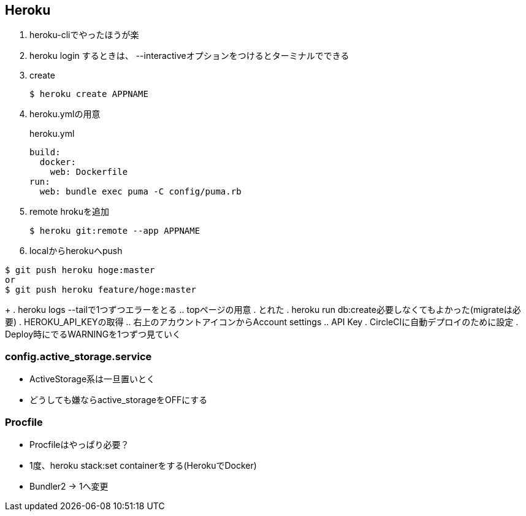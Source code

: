 == Heroku

. heroku-cliでやったほうが楽
. heroku login するときは、 --interactiveオプションをつけるとターミナルでできる
. create
+
----
$ heroku create APPNAME
----
+
. heroku.ymlの用意
+
.heroku.yml
----
build:
  docker:
    web: Dockerfile
run:
  web: bundle exec puma -C config/puma.rb
----
+
. remote hrokuを追加
+
----
$ heroku git:remote --app APPNAME
----
+
. localからherokuへpush
----
$ git push heroku hoge:master
or
$ git push heroku feature/hoge:master
----
+
. heroku logs --tailで1つずつエラーをとる
.. topページの用意
. とれた
. heroku run db:create必要しなくてもよかった(migrateは必要)
. HEROKU_API_KEYの取得
.. 右上のアカウントアイコンからAccount settings
.. API Key
. CircleCIに自動デプロイのために設定
. Deploy時にでるWARNINGを1つずつ見ていく

=== config.active_storage.service

* ActiveStorage系は一旦置いとく
* どうしても嫌ならactive_storageをOFFにする

=== Procfile

* Procfileはやっぱり必要？
* 1度、heroku stack:set containerをする(HerokuでDocker)
* Bundler2 -> 1へ変更
